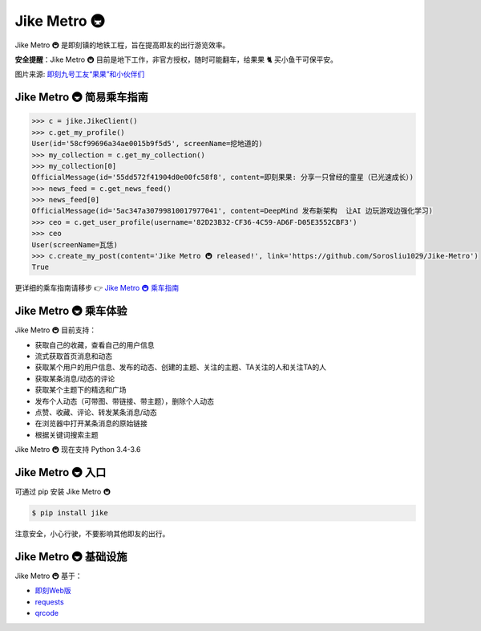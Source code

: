 ==================
Jike Metro 🚇
==================

.. image:: https://img.shields.io/travis/Sorosliu1029/Jike-Metro.svg
    :alt: Travis
    :target: https://travis-ci.org/Sorosliu1029/Jike-Metro

.. image:: https://img.shields.io/pypi/v/jike.svg
    :alt: PyPI
    :target: https://pypi.org/project/jike/

.. image:: https://img.shields.io/pypi/l/jike.svg
    :alt: PyPI - License
    :target: https://pypi.org/project/jike/

.. image:: https://img.shields.io/pypi/pyversions/jike.svg
    :alt: PyPI - Python Version
    :target: https://pypi.org/project/jike/

.. image:: https://img.shields.io/pypi/status/jike.svg
    :alt: PyPI - Status
    :target: https://pypi.org/project/jike/

.. image:: https://img.shields.io/github/contributors/Sorosliu1029/Jike-Metro.svg
    :alt: GitHub contributors
    :target: https://github.com/Sorosliu1029/Jike-Metro/graphs/contributors

.. image:: https://img.shields.io/badge/Say%20Thanks-!-1EAEDB.svg
    :alt: Say Thanks
    :target: https://saythanks.io/to/Sorosliu1029

.. image:: https://img.shields.io/github/stars/Sorosliu1029/Jike-Metro.svg?style=social&label=Stars
    :alt: GitHub stars
    :target: https://github.com/Sorosliu1029/Jike-Metro/

Jike Metro 🚇 是即刻镇的地铁工程，旨在提高即友的出行游览效率。

**安全提醒**：Jike Metro 🚇 目前是地下工作，非官方授权，随时可能翻车，给果果 🐈 买小鱼干可保平安。

.. image:: https://cdn.ruguoapp.com/Ftub2jUf092k6GYua0DTV8t-PMoR.jpg?imageView2/0/w/2000/h/400/q/50

图片来源: `即刻九号工友“果果”和小伙伴们 <https://web.okjike.com/topic/55d6de4660b2719eb447649a/official>`_

Jike Metro 🚇 简易乘车指南
==========================

.. code-block:: python

    >>> c = jike.JikeClient()
    >>> c.get_my_profile()
    User(id='58cf99696a34ae0015b9f5d5', screenName=挖地道的)
    >>> my_collection = c.get_my_collection()
    >>> my_collection[0]
    OfficialMessage(id='55dd572f41904d0e00fc58f8', content=即刻果果: 分享一只曾经的童星（已光速成长）)
    >>> news_feed = c.get_news_feed()
    >>> news_feed[0]
    OfficialMessage(id='5ac347a30799810017977041', content=DeepMind 发布新架构  让AI 边玩游戏边强化学习)
    >>> ceo = c.get_user_profile(username='82D23B32-CF36-4C59-AD6F-D05E3552CBF3')
    >>> ceo
    User(screenName=瓦恁)
    >>> c.create_my_post(content='Jike Metro 🚇 released!', link='https://github.com/Sorosliu1029/Jike-Metro')
    True

更详细的乘车指南请移步 👉 `Jike Metro 🚇 乘车指南 <https://www.0x2beace.me/Jike-Metro/>`_

Jike Metro 🚇 乘车体验
======================

Jike Metro 🚇 目前支持：

- 获取自己的收藏，查看自己的用户信息
- 流式获取首页消息和动态
- 获取某个用户的用户信息、发布的动态、创建的主题、关注的主题、TA关注的人和关注TA的人
- 获取某条消息/动态的评论
- 获取某个主题下的精选和广场
- 发布个人动态（可带图、带链接、带主题），删除个人动态
- 点赞、收藏、评论、转发某条消息/动态
- 在浏览器中打开某条消息的原始链接
- 根据关键词搜索主题

Jike Metro 🚇 现在支持 Python 3.4-3.6

Jike Metro 🚇 入口
==================

可通过 pip 安装 Jike Metro 🚇

.. code-block:: bash

    $ pip install jike

注意安全，小心行驶，不要影响其他即友的出行。

Jike Metro 🚇 基础设施
======================

Jike Metro 🚇 基于：

- `即刻Web版 <https://web.okjike.com>`_
- `requests <https://github.com/requests/requests>`_
- `qrcode <https://github.com/lincolnloop/python-qrcode>`_
